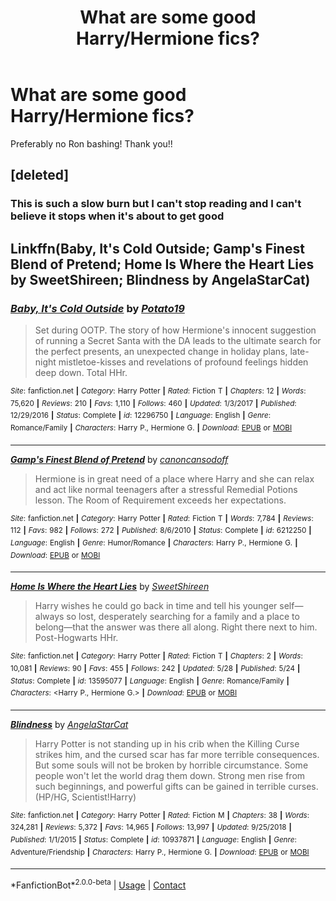 #+TITLE: What are some good Harry/Hermione fics?

* What are some good Harry/Hermione fics?
:PROPERTIES:
:Author: ifindtrouble
:Score: 4
:DateUnix: 1600649173.0
:DateShort: 2020-Sep-21
:FlairText: Request
:END:
Preferably no Ron bashing! Thank you!!


** [deleted]
:PROPERTIES:
:Score: 1
:DateUnix: 1600692873.0
:DateShort: 2020-Sep-21
:END:

*** This is such a slow burn but I can't stop reading and I can't believe it stops when it's about to get good
:PROPERTIES:
:Author: hoplssrmntic
:Score: 2
:DateUnix: 1600900798.0
:DateShort: 2020-Sep-24
:END:


** Linkffn(Baby, It's Cold Outside; Gamp's Finest Blend of Pretend; Home Is Where the Heart Lies by SweetShireen; Blindness by AngelaStarCat)
:PROPERTIES:
:Author: rohan62442
:Score: 1
:DateUnix: 1600863438.0
:DateShort: 2020-Sep-23
:END:

*** [[https://www.fanfiction.net/s/12296750/1/][*/Baby, It's Cold Outside/*]] by [[https://www.fanfiction.net/u/5594536/Potato19][/Potato19/]]

#+begin_quote
  Set during OOTP. The story of how Hermione's innocent suggestion of running a Secret Santa with the DA leads to the ultimate search for the perfect presents, an unexpected change in holiday plans, late-night mistletoe-kisses and revelations of profound feelings hidden deep down. Total HHr.
#+end_quote

^{/Site/:} ^{fanfiction.net} ^{*|*} ^{/Category/:} ^{Harry} ^{Potter} ^{*|*} ^{/Rated/:} ^{Fiction} ^{T} ^{*|*} ^{/Chapters/:} ^{12} ^{*|*} ^{/Words/:} ^{75,620} ^{*|*} ^{/Reviews/:} ^{210} ^{*|*} ^{/Favs/:} ^{1,110} ^{*|*} ^{/Follows/:} ^{460} ^{*|*} ^{/Updated/:} ^{1/3/2017} ^{*|*} ^{/Published/:} ^{12/29/2016} ^{*|*} ^{/Status/:} ^{Complete} ^{*|*} ^{/id/:} ^{12296750} ^{*|*} ^{/Language/:} ^{English} ^{*|*} ^{/Genre/:} ^{Romance/Family} ^{*|*} ^{/Characters/:} ^{Harry} ^{P.,} ^{Hermione} ^{G.} ^{*|*} ^{/Download/:} ^{[[http://www.ff2ebook.com/old/ffn-bot/index.php?id=12296750&source=ff&filetype=epub][EPUB]]} ^{or} ^{[[http://www.ff2ebook.com/old/ffn-bot/index.php?id=12296750&source=ff&filetype=mobi][MOBI]]}

--------------

[[https://www.fanfiction.net/s/6212250/1/][*/Gamp's Finest Blend of Pretend/*]] by [[https://www.fanfiction.net/u/1223678/canoncansodoff][/canoncansodoff/]]

#+begin_quote
  Hermione is in great need of a place where Harry and she can relax and act like normal teenagers after a stressful Remedial Potions lesson. The Room of Requirement exceeds her expectations.
#+end_quote

^{/Site/:} ^{fanfiction.net} ^{*|*} ^{/Category/:} ^{Harry} ^{Potter} ^{*|*} ^{/Rated/:} ^{Fiction} ^{T} ^{*|*} ^{/Words/:} ^{7,784} ^{*|*} ^{/Reviews/:} ^{112} ^{*|*} ^{/Favs/:} ^{982} ^{*|*} ^{/Follows/:} ^{272} ^{*|*} ^{/Published/:} ^{8/6/2010} ^{*|*} ^{/Status/:} ^{Complete} ^{*|*} ^{/id/:} ^{6212250} ^{*|*} ^{/Language/:} ^{English} ^{*|*} ^{/Genre/:} ^{Humor/Romance} ^{*|*} ^{/Characters/:} ^{Harry} ^{P.,} ^{Hermione} ^{G.} ^{*|*} ^{/Download/:} ^{[[http://www.ff2ebook.com/old/ffn-bot/index.php?id=6212250&source=ff&filetype=epub][EPUB]]} ^{or} ^{[[http://www.ff2ebook.com/old/ffn-bot/index.php?id=6212250&source=ff&filetype=mobi][MOBI]]}

--------------

[[https://www.fanfiction.net/s/13595077/1/][*/Home Is Where the Heart Lies/*]] by [[https://www.fanfiction.net/u/3714792/SweetShireen][/SweetShireen/]]

#+begin_quote
  Harry wishes he could go back in time and tell his younger self---always so lost, desperately searching for a family and a place to belong---that the answer was there all along. Right there next to him. Post-Hogwarts HHr.
#+end_quote

^{/Site/:} ^{fanfiction.net} ^{*|*} ^{/Category/:} ^{Harry} ^{Potter} ^{*|*} ^{/Rated/:} ^{Fiction} ^{T} ^{*|*} ^{/Chapters/:} ^{2} ^{*|*} ^{/Words/:} ^{10,081} ^{*|*} ^{/Reviews/:} ^{90} ^{*|*} ^{/Favs/:} ^{455} ^{*|*} ^{/Follows/:} ^{242} ^{*|*} ^{/Updated/:} ^{5/28} ^{*|*} ^{/Published/:} ^{5/24} ^{*|*} ^{/Status/:} ^{Complete} ^{*|*} ^{/id/:} ^{13595077} ^{*|*} ^{/Language/:} ^{English} ^{*|*} ^{/Genre/:} ^{Romance/Family} ^{*|*} ^{/Characters/:} ^{<Harry} ^{P.,} ^{Hermione} ^{G.>} ^{*|*} ^{/Download/:} ^{[[http://www.ff2ebook.com/old/ffn-bot/index.php?id=13595077&source=ff&filetype=epub][EPUB]]} ^{or} ^{[[http://www.ff2ebook.com/old/ffn-bot/index.php?id=13595077&source=ff&filetype=mobi][MOBI]]}

--------------

[[https://www.fanfiction.net/s/10937871/1/][*/Blindness/*]] by [[https://www.fanfiction.net/u/717542/AngelaStarCat][/AngelaStarCat/]]

#+begin_quote
  Harry Potter is not standing up in his crib when the Killing Curse strikes him, and the cursed scar has far more terrible consequences. But some souls will not be broken by horrible circumstance. Some people won't let the world drag them down. Strong men rise from such beginnings, and powerful gifts can be gained in terrible curses. (HP/HG, Scientist!Harry)
#+end_quote

^{/Site/:} ^{fanfiction.net} ^{*|*} ^{/Category/:} ^{Harry} ^{Potter} ^{*|*} ^{/Rated/:} ^{Fiction} ^{M} ^{*|*} ^{/Chapters/:} ^{38} ^{*|*} ^{/Words/:} ^{324,281} ^{*|*} ^{/Reviews/:} ^{5,372} ^{*|*} ^{/Favs/:} ^{14,965} ^{*|*} ^{/Follows/:} ^{13,997} ^{*|*} ^{/Updated/:} ^{9/25/2018} ^{*|*} ^{/Published/:} ^{1/1/2015} ^{*|*} ^{/Status/:} ^{Complete} ^{*|*} ^{/id/:} ^{10937871} ^{*|*} ^{/Language/:} ^{English} ^{*|*} ^{/Genre/:} ^{Adventure/Friendship} ^{*|*} ^{/Characters/:} ^{Harry} ^{P.,} ^{Hermione} ^{G.} ^{*|*} ^{/Download/:} ^{[[http://www.ff2ebook.com/old/ffn-bot/index.php?id=10937871&source=ff&filetype=epub][EPUB]]} ^{or} ^{[[http://www.ff2ebook.com/old/ffn-bot/index.php?id=10937871&source=ff&filetype=mobi][MOBI]]}

--------------

*FanfictionBot*^{2.0.0-beta} | [[https://github.com/FanfictionBot/reddit-ffn-bot/wiki/Usage][Usage]] | [[https://www.reddit.com/message/compose?to=tusing][Contact]]
:PROPERTIES:
:Author: FanfictionBot
:Score: 1
:DateUnix: 1600863493.0
:DateShort: 2020-Sep-23
:END:
